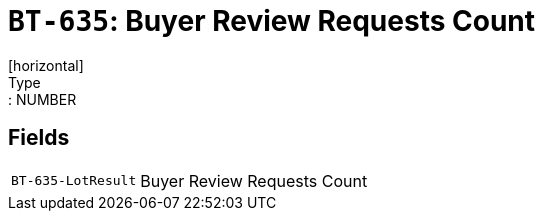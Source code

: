 = `BT-635`: Buyer Review Requests Count
[horizontal]
Type:: NUMBER
== Fields
[horizontal]
  `BT-635-LotResult`:: Buyer Review Requests Count
